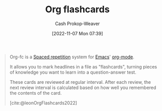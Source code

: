 :PROPERTIES:
:ID:       4be26817-4ffd-4975-97aa-deda536235a5
:ROAM_ALIASES: org-fc
:ROAM_REFS: [cite:@leonOrgFlashcards2022]
:LAST_MODIFIED: [2023-09-05 Tue 20:20]
:END:
#+title: Org flashcards
#+hugo_custom_front_matter: :slug "4be26817-4ffd-4975-97aa-deda536235a5"
#+author: Cash Prokop-Weaver
#+date: [2022-11-07 Mon 07:39]
#+filetags: :concept:

#+begin_quote
Org-fc is a [[id:a72eecfc-c64a-438a-ae26-d18c5725cd5c][Spaced repetition]] system for [[id:5ad4f07c-b06a-4dbf-afa5-176f25b0ded7][Emacs]]' [[id:4c8c9bb9-7cba-4a9e-89dc-4d0095438126][org-mode]].

It allows you to mark headlines in a file as "flashcards", turning pieces of knowledge you want to learn into a question-answer test.

These cards are reviewed at regular interval. After each review, the next review interval is calculated based on how well you remembered the contents of the card.

[cite:@leonOrgFlashcards2022]
#+end_quote

* Flashcards :noexport:
#+print_bibliography: